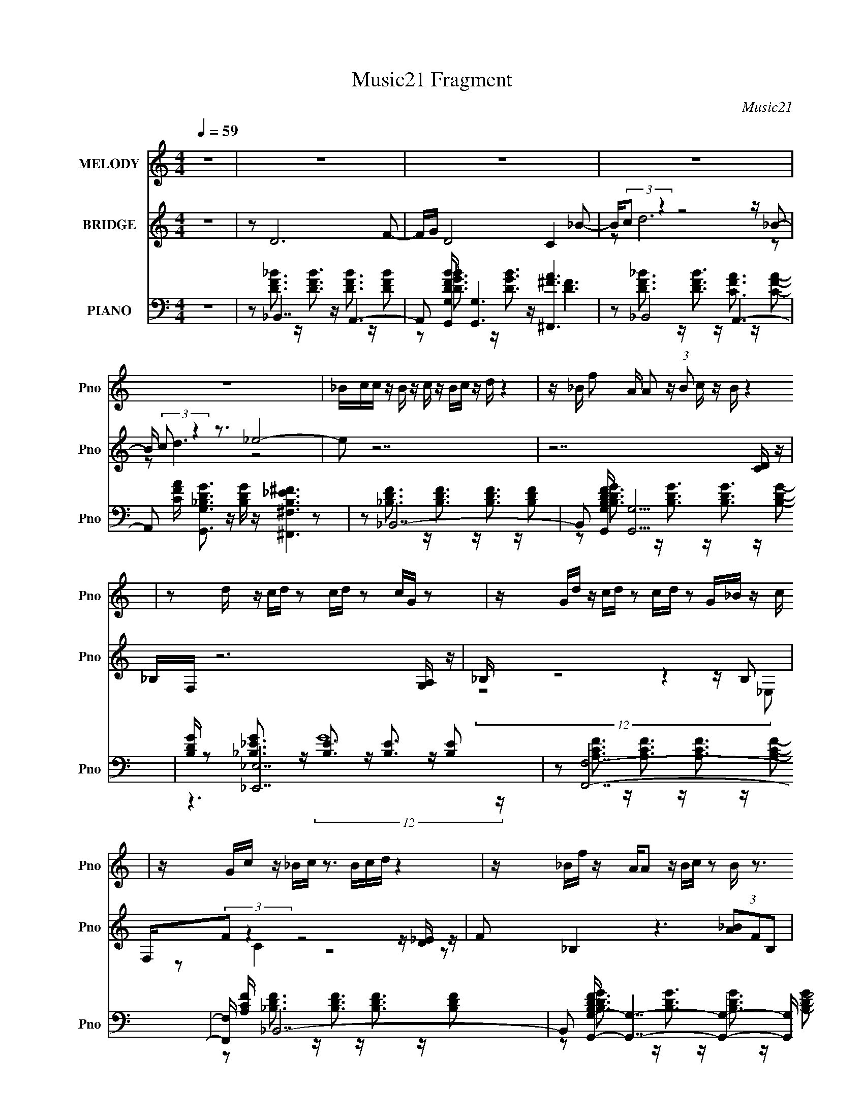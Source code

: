 X:1
T:Music21 Fragment
C:Music21
%%score 1 ( 2 3 ) ( 4 5 6 7 )
L:1/16
Q:1/4=59
M:4/4
I:linebreak $
K:C
V:1 treble nm="MELODY" snm="Pno"
V:2 treble nm="BRIDGE" snm="Pno"
L:1/8
V:3 treble 
L:1/8
V:4 bass nm="PIANO" snm="Pno"
V:5 bass 
V:6 bass 
V:7 bass 
V:1
 z16 | z16 | z16 | z16 | z16 | _Bcc z B z c z Bc z d z4 | z _B f2 A A2 z (3:2:1B2 c z B z4 | %7
 z2 d z cd z2 cd z2 cG z2 | z Gd z cd z2 cd z2 G_B z c | z Gc z _Bc z3 Bcd z4 | %10
 z _Bf z AA2 z Bc z2 B z3 | z Gd z cd z2 cd z2 cG z2 | z Gd z cd z2 cd z _e z e z2 | %13
 fga z aa z2 _ba z f z4 | daa z _b z b z aa z g z4 | ga_b z bb z2 g z _e z2 _Bfg- | %16
 g z f2 z8 _B2c z | _e z e z dd2 z4 z d2f2 | _b z c' z bb2 z4 z b z b z | %19
 c' z d' z d'd'2 z3 d' z c'c' z2 | g z _b z b z (3:2:1b2 c'2 z a z3 a g | %21
 fga z a z a z _ba z f z4 | daa_b z b z2 c' z c' z b z3 | dffg z g z4 g z _bb z2 | %24
 z2 _b z c'c' z2 b z f2 _B2c z | _e z e z dd2 z4 z d2f2 | _b z c' z bb2 z4 z b z b z | %27
 c' z d' z d'd'2 z3 d' z c'c' z2 | g z _b z b z (3:2:1b2 c'2 z a z3 a g | %29
 fga z a z a z _ba z f z4 | daa_b z b z2 ac' z b z3 f | fff z _ee z8 z e | dcc2 _B2 z8 z2 | z16 | %34
 z16 | z16 | z Gc z _Bc z3 Bcd z4 | z _Bf z AA2 z Bc z2 B z3 | z Gd z cd z2 cd z2 cG z2 | %39
 z Gd z cd z2 cd z _e z e z2 | fga z aa z2 _ba z f z4 | daa z _b z b z aa z g z4 | %42
 ga_b z bb z2 g z _e z2 _Bfg- | g z f2 z8 _B2c z | _e z e z dd2 z4 z d2f2 | %45
 _b z c' z bb2 z4 z b z b z | c' z d' z d'd'2 z3 d' z c'c' z2 | %47
 g z _b z b z (3:2:1b2 c'2 z a z3 a g | fga z a z a z _ba z f z4 | daa_b z b z2 c' z c' z b z3 | %50
 dffg z g z4 g z _bb z2 | z2 _b z c'c' z2 b z f2 _B2c z | _e z e z dd2 z4 z d2f2 | %53
 _b z c' z bb2 z4 z b z b z | c' z d' z d'd'2 z3 d' z c'c' z2 | %55
 g z _b z b z (3:2:1b2 c'2 z a z3 a g | fga z a z a z _ba z f z4 | daa_b z b z2 ac' z b z3 f | %58
 fff z gg z8 z d' | c'_bc' z d'4 b2 z6 | z12 _B2c z | _e z e z dd2 z4 z d2f2 | %62
 _b z c' z bb2 z4 z b z b z | c' z d' z d'd'2 z3 d' z c'c' z2 | %64
 g z _b z b z (3:2:1b2 c'2 z a z3 a g | fga z a z a z _ba z f z4 | daa_b z b z2 c' z c' z b z2 f | %67
 fff z _e e4- e z4 z e | d_Bc z c z d2 B2 z4 z B- | c (3:2:1B/ d d z _e z e3 z7 | %70
 z3 d z c z _B2 c2 z4 z | _B z B2 z12 |] %72
V:2
 z8 | z D6 F- | F/G/ D4 C2 _B- | B/(3:2:2c z2 z4 z/ _B- | B/ (3:2:2c z2 z3/2 _e4- | e z7 | %6
 z7 [DC]/ z/ | _B,/F,/ z6 [G,A,]/ z/ | _B,/ z4 z2 z/ B, | F,/(3:2:2F z2 z4 z/ [D_E]/ z/ | %10
 F _B,2 z3 (3[A_B]FB, | C/F/ z4 z3/2 G,/ (3:2:2z/ [A,_B,] | z7 [ff']- | [ff']3 [dd']2 [Aa]2 [Gg] | %14
 [Aa]/ z/ [gG]6 z | (3:2:2_b2 z4 z3 [gG]- | [gG]/ z/ [fF]4 [_B,_E,]/ z/ F, z | z8 | z6 A_B | %19
 d f2 _e d_B/ z2 z/ | z6 fg | a/_b<c' z7/2 fg | a_b3/2 z7/2 _Bc | d f2 _e de3/2 z3/2 | %24
 z4 z3/2 (3:2:2f z/ a/_b/c'/ | d'/_e'<f' z4 z3/2 | z3 _e' d'_b z f | g_b z6 | z4 z f3/2 f/g/a/ | %29
 _b/c'<f' z4 z/ a- | a/ z/ _b z6 | z8 | z D6 F- | F/G/ D4 C3/2 z/ _B- | B/(3:2:2c z2 z4 z/ _B- | %35
 B/ (3:2:2c z2 z3/2 _e4- | e/ z15/2 | z8 | z8 | z8 | z8 | z8 | z8 | z8 | z8 | z6 A_B | %46
 d f2 _e d_B/ z2 z/ | z6 fg | a/_b<c' z7/2 fg | a_b3/2 z7/2 _Bc | d f2 _e de3/2 z3/2 | %51
 (3:2:2z8 f g/a/_b/ z/ | d'/_e'<f' z4 z3/2 | z3 _e' d'_b z f | g_b z6 | z4 z f3/2 f/g/ z/ | %56
 _b/c'<f' z4 z/ a- | a/ z/ _b z6 | z4 c/d/ z/ f/ z/ _e'/f' | z8 | z8 | z8 | z8 | z8 | z8 | %65
 z f4- f3/2 z/ f/ z/ | a/_b/ c'6 a | f (3:2:2g4 z8 |] %68
V:3
 x8 | x8 | x8 | z d6 z | z d3 z4 | x8 | x8 | x8 | (12:11:2z8 _E, | z C2 z4 z | x8 | (6:5:3z8 G, z | %12
 x8 | x8 | (6:5:3z8 [aA] z | _B/ z/ [gF]4 z3 | x8 | x8 | x8 | x8 | x8 | x8 | x8 | x8 | z6 g/ z3/2 | %25
 x8 | x8 | x8 | x8 | x8 | x8 | x8 | x8 | x8 | z d/ z4 z2 z/ | z d3 z4 | x8 | x8 | x8 | x8 | x8 | %41
 x8 | x8 | x8 | x8 | x8 | x8 | x8 | x8 | x8 | x8 | (12:11:2z8 c' | x8 | x8 | x8 | (12:11:2z8 a | %56
 x8 | x8 | (12:7:3z8 _e z4 | x8 | x8 | x8 | x8 | x8 | x8 | (12:11:2z8 g | x8 | x8 |] %68
V:4
 z16 | z2 _B,,7 z A,,6- | A,,2 [DFBG,,G,] [G,,G,]6 z [^F,,^FA]6 | z2 _B,,8 A,,6- | %4
 A,,2 [CFA] [G,,G,_B,DG]3 z [B,DG] z [^F,,^F,B,_E^F]6 z2 | z2 _B,,14- | %6
 B,,2 [B,DFG,,G,] [G,,G,]13 | [B,DG] x [_E,,_E,]14 | z2 [F,,F,]14- | [F,,F,] [A,CF] _B,,14- | %10
 B,,2 [B,DFG,,-G,-] [G,,G,]7- [G,,G,]4- [G,,G,] z | [B,DGF,,F,] z [_E,,_E,]14- | %12
 (3:2:1[E,,E,] [B,EG] x/3 [F,,F,]7 z [F,,F,]6- | (3:2:1[F,,F,] [A,CF] x/3 D,14- | %14
 D,2 [A,DFG,,-G,-] [G,,G,]13- | (3:2:1[G,,G,] [B,DG] x/3 [_E,,_E,]7 z (3:2:2[E,,E,]8 z | %16
 (3:2:1[B,EG_E,,_E,] [_E,,_E,]/3 z F,,14 | (3:2:1[A,FG,,] [G,,CF]/3 (3:2:1[CFA,,]/A,,2/3 _B,,14- | %18
 (3:2:1B,, F, [B,DFG,,] G,,19/3 (3:2:2D,2 z2 D,4- | %19
 [D,G,] (3:2:1G,, [B,DG_E,,] _E,,19/3 (3:2:4_E,2 z4 E,2 z2 | %20
 [E,,_E,] [_E,B,G] [EGF,,] (6:5:2F,,34/5 z2 F,,6- | [F,,A,CF] [C,F,] D,,7 [A,DF]4 (3:2:2D,2 z2 | %22
 (3:2:1[A,DFD,] D,4/3 G,,7 z G,,6- | %23
 (3:2:1[G,,_B,DG] [_B,DGD,G,]4/3 [_E,,_E,]6 z [D,,D,]2<[C,,C,C_EG]2 z [C,,C,EG]2- | %24
 [C,,C,EG] [CEG] F,,6 F,2F,,3 [A,CF]2 z | [A,,A,CF] z _B,,7 [DF_B] B,,4- B,, z | %26
 (3:2:1[DFBA,,] A,,4/3 G,,7 D, (3:2:2G,,8 z | (3:2:1[DGBF,,] F,,4/3 _E,,7 z E,,6- | %28
 [E,,_E,] [_E,B,,] [B,,F,,] [F,,EGB]6 F, F,,4 [A,CF]2- | [A,CFE,,] E,, D,,14- | %30
 (3:2:1[D,,A,,] [A,,A,F]/3 (3:2:2[A,F]/ [DF] G,,8- G,,4- G,, z | [B,DGG,,]2 _E,,14- | %32
 (3:2:1E,, B,, x/3 _B,,8 A,,6- | A,,2 [A,CFG,,] G,,7 [^F,,^F,^F_E]6 | %34
 B, x [D_B,F]2 z2 [B,DF]3 z [A,CF]2 z2 C2- | %35
 [CG,,-G,-]2 (3:2:6[G,,-G,-A,,]3 (1:1:1[FA,G,,G,] [G,,G,]16/5 z [^F,,^F,_B,_E^F]2- [F,,F,B,EF]4 z4 | %36
 z2 _B,,14- | B,,2 [B,DFG,,-G,-] [G,,G,]7- [G,,G,]4- [G,,G,] z | [B,DGF,,F,] z [_E,,_E,]14- | %39
 (3:2:1[E,,E,] [B,EG] x/3 [F,,F,]7 z [F,,F,]6- | (3:2:1[F,,F,] [A,CF] x/3 D,14- | %41
 D,2 [A,DFG,,-G,-] [G,,G,]13- | (3:2:1[G,,G,] [B,DG] x/3 [_E,,_E,]7 z (3:2:2[E,,E,]8 z | %43
 (3:2:1[B,EG_E,,_E,] [_E,,_E,]/3 z F,,14 | (3:2:1[A,FG,,] [G,,CF]/3 (3:2:1[CFA,,]/A,,2/3 _B,,14- | %45
 (3:2:1B,, F, [B,DFG,,] G,,19/3 (3:2:2D,2 z2 D,4- | %46
 [D,G,] (3:2:1G,, [B,DG_E,,] _E,,19/3 (3:2:4_E,2 z4 E,2 z2 | %47
 [E,,_E,] [_E,B,G] [EGF,,] (6:5:2F,,34/5 z2 F,,6- | [F,,A,CF] [C,F,] D,,7 [A,DF]4 (3:2:2D,2 z2 | %49
 (3:2:1[A,DFD,] D,4/3 G,,7 z G,,6- | %50
 (3:2:1[G,,_B,DG] [_B,DGD,G,]4/3 [_E,,_E,]6 z [D,,D,]2<[C,,C,C_EG]2 z [C,,C,EG]2- | %51
 [C,,C,EG] [CEG] F,,6 F,2F,,3 [A,CF]2 z | [A,,A,CF] z _B,,7 [DF_B] B,,4- B,, z | %53
 (3:2:1[DFBA,,] A,,4/3 G,,7 D, (3:2:2G,,8 z | (3:2:1[DGBF,,] F,,4/3 _E,,7 z E,,6- | %55
 [E,,_E,] [_E,B,,] [B,,F,,] [F,,EGB]6 F, F,,4 [A,CF]2- | [A,CFE,,] E,, D,,14- | %57
 (3:2:1[D,,A,,] [A,,A,F]/3 (3:2:2[A,F]/ [DF] G,,8- G,,4- G,, z | [B,DGG,,]2 _E,,14- | %59
 (3:2:1E,, B,, z [_E,,_E,_B,_EG] z [E,,E,B,EG] z [E,,E,B,EG] z [E,,E,B,EG] z [F,,F,A,CF] z [F,,F,A,CF] z [F,,F,A,CF] z | %60
 [F,,F,A,CF] z [_E,,^F,,^F,_E^F_B] z [E,,F,,F,EFB] z [E,,F,,F,EFB] z E,, z =F,,2 z4 | z2 _B,,14- | %62
 (3:2:1B,, F, [B,DFG,,] G,,19/3 (3:2:2D,2 z2 D,4- | %63
 [D,G,] (3:2:1G,, [B,DG_E,,] _E,,19/3 (3:2:4_E,2 z4 E,2 z2 | %64
 [E,,_E,] [_E,B,G] [EGF,,] (6:5:2F,,34/5 z2 F,,6- | [F,,A,CF] [C,F,] D,,7 [A,DF]4 (3:2:2D,2 z2 | %66
 (3:2:1[A,DFD,] D,4/3 G,,7 z G,,6- | %67
 (3:2:1[G,,_B,DG] [_B,DGD,G,]4/3 [_E,,_E,B,_EG]6 z2 [F,,F,A,]6- | %68
 [F,,F,A,] [CF_B,,]2 (3:2:2_B,,29/2 z4 | z2 (6:5:3_E,,8 z F,,8- | %70
 (6:5:1F,,4 C,3 [FF,_B,,-]3 [_B,,-A,-A,]20/3 | %71
 (48:37:1[F,Acd-d]16 (12:7:1[dB,]4/7 B,35/3 (24:13:1D8 B,,8- B,,4- B,, |] %72
V:5
 x16 | z2 [DF_B]3 z [DFB]3 z [DFB]3 z [DFB]2- | z2 [DG_B]3 z [DGB]3 z [D^F]6 | %3
 z2 [DF_B]3 z [DFB]3 z [CFA]3 z [CFA]2- | x17 | z2 [_B,DF]3 z [B,DF]3 z [B,DF]3 z [B,DF]2- | %6
 z2 [_B,DG]3 z [B,DG]3 z [B,DG]3 z [B,DG]2- | z2 [_B,_EG]3 z [B,E]3 z [B,E]3 z [B,E]2 | %8
 z2 [A,CF]3 z [A,CF]3 z [A,CF]3 z [A,CF]2- | z2 [_B,DF]3 z [B,DF]3 z [B,DF]3 z [B,DF]2- | %10
 z2 [_B,DG]3 z [B,DG]3 z [B,DG]3 z [B,DG]2- | z2 [_B,_EG]3 z [B,EG]3 z [B,EG]3 z [B,EG]2- | %12
 z2 [A,CF]3 z [A,CF]3 z [A,CF]3 z [A,CF]2- | z2 [A,DF]3 z [A,DF]3 z [A,DF]3 z [A,DF]2- | %14
 z2 [_B,DG]3 z [B,DG]3 z [B,DG]3 z [B,DG]2- | z2 [_B,_EG]3 z [B,EG]3 z [B,EG]3 z [B,EG]2- | %16
 z2 [A,CF]3 z [A,CF]3 z [A,CF]3 z [A,F]2- | z2 [_B,DF]3 z [B,DF]3 (3:2:2F,4 z2 F,3- | %18
 z2 [_B,DG]3 G,4 z G,,6- | z2 [_B,_EG]3 _E,2 z3 _E,,6- | %20
 z2 [A,CF]3 (3:2:2F,2 z2 F,2 (3:2:4[A,CF]4 z/ [A,CF]4 z/ | z2 G z2 (3:2:2D,2 z2 D,2 D,,6 | %22
 z2 (3:2:4[_B,DG]4 z/ [B,DG]4 z/ [B,DG]4 D,4- | z2 [_B,_EG]3 z [B,EG]3 z D,, z3 [CEG]2- | %24
 z2 [A,CF]3 (3:2:2F,2 z4 z [A,CF]2 (3:2:2F,2 z G,,2 | z2 [_B,F]2 F,6 [DF_B]3 (3:2:2B,2 z2 | %26
 z2 [DG_B]3 G,2 z (3:2:2G,2 z [DGB]3 z [DGB]2- | z2 [_EG_B]3 _E,2 z E, z [EGB]3 (3:2:2E,2 z2 | %28
 z2 (3:2:4[CFA]4 z/ F,4 z4 A, z (3:2:2C,4 z2 | z2 [A,DF]3 (3:2:2D,2 z2 D,3[A,DF]2 [A,,D,]2 z | %30
 D,2[_B,DG]3 (3:2:2G,2 z2 G,3[B,DG]2 G,2 z | z4 _B,,12- | %32
 z2 [_B,DF]3 z [B,DF]3 z [A,CF]3 z [A,CF]2- | z2 (6:5:2G,8 z2 _B,6- | z2 _B,,8 A,,6- | %35
 z2 [D_B,G]3 z [GB,D] z8 z | z2 [_B,DF]3 z [B,DF]3 z [B,DF]3 z [B,DF]2- | %37
 z2 [_B,DG]3 z [B,DG]3 z [B,DG]3 z [B,DG]2- | z2 [_B,_EG]3 z [B,EG]3 z [B,EG]3 z [B,EG]2- | %39
 z2 [A,CF]3 z [A,CF]3 z [A,CF]3 z [A,CF]2- | z2 [A,DF]3 z [A,DF]3 z [A,DF]3 z [A,DF]2- | %41
 z2 [_B,DG]3 z [B,DG]3 z [B,DG]3 z [B,DG]2- | z2 [_B,_EG]3 z [B,EG]3 z [B,EG]3 z [B,EG]2- | %43
 z2 [A,CF]3 z [A,CF]3 z [A,CF]3 z [A,F]2- | z2 [_B,DF]3 z [B,DF]3 (3:2:2F,4 z2 F,3- | %45
 z2 [_B,DG]3 G,4 z G,,6- | z2 [_B,_EG]3 _E,2 z3 _E,,6- | %47
 z2 [A,CF]3 (3:2:2F,2 z2 F,2 (3:2:4[A,CF]4 z/ [A,CF]4 z/ | z2 G z2 (3:2:2D,2 z2 D,2 D,,6 | %49
 z2 (3:2:4[_B,DG]4 z/ [B,DG]4 z/ [B,DG]4 D,4- | z2 [_B,_EG]3 z [B,EG]3 z D,, z3 [CEG]2- | %51
 z2 [A,CF]3 (3:2:2F,2 z4 z [A,CF]2 (3:2:2F,2 z G,,2 | z2 [_B,F]2 F,6 [DF_B]3 (3:2:2B,2 z2 | %53
 z2 [DG_B]3 G,2 z (3:2:2G,2 z [DGB]3 z [DGB]2- | z2 [_EG_B]3 _E,2 z E, z [EGB]3 (3:2:2E,2 z2 | %55
 z2 (3:2:4[CFA]4 z/ F,4 z4 A, z (3:2:2C,4 z2 | z2 [A,DF]3 (3:2:2D,2 z2 D,3[A,DF]2 [A,,D,]2 z | %57
 D,2[_B,DG]3 (3:2:2G,2 z2 G,3[B,DG]2 G,2 z | z4 _B,,12- | x50/3 | z8 [F,,F,CFA]4 z4 | %61
 z2 [_B,DF]3 z [B,DF]3 (3:2:2F,4 z2 F,3- | z2 [_B,DG]3 G,4 z G,,6- | z2 [_B,_EG]3 _E,2 z3 _E,,6- | %64
 z2 [A,CF]3 (3:2:2F,2 z2 F,2 (3:2:4[A,CF]4 z/ [A,CF]4 z/ | z2 G z2 (3:2:2D,2 z2 D,2 D,,6 | %66
 z2 (3:2:4[_B,DG]4 z/ [B,DG]4 z/ [B,DG]4 D,4- | z8 z2 [CF]6- | z4 F,8 z4 | z2 [G,_E]8 z2 C,4- | %70
 z8 z3 F,4- F,- | z8 c'4 z4 x77/3 |] %72
V:6
 x16 | x16 | x16 | x16 | x17 | x16 | x16 | z6 (12:7:2G16 z | x16 | x16 | x16 | x16 | x16 | x16 | %14
 x16 | x16 | z14 [CF]2- | z8 z2 [_B,DF]3 z [B,DF]2- | z6 [_B,DG]3 z [B,DG]3 G,2 z | %19
 z6 [_B,_EG]3 z [B,EG]3 z [B,G]2- | z4 C,6 z (3:2:4C,4 z/ F,2 z | z6 (3:2:2[A,DF]4 z8 [A,DF]2- | %22
 z4 D,4- D, z4 [_B,DG]2G,- | x16 | z4 C,6 z (3:2:2C,4 z4 | z2 [DF]2 z (3:2:2_B,2 z2 B,2 z2 F,3 z | %26
 z4 D,4 z3 D,4 z | z4 _B,,6 z2 B,,4- | z4 (3:2:2C,8 z [CF]3 (3:2:2F,2 z2 | z4 A,,8 z2 [A,F]2- | %30
 z4 D,8- D,3 z | z4 z _E,2 z3 [G,_B,_E]6 | x16 | z2 [_B,DG]3 z [B,G]3 z F3 z3 | z14 [FA,]2- | x16 | %36
 x16 | x16 | x16 | x16 | x16 | x16 | x16 | z14 [CF]2- | z8 z2 [_B,DF]3 z [B,DF]2- | %45
 z6 [_B,DG]3 z [B,DG]3 G,2 z | z6 [_B,_EG]3 z [B,EG]3 z [B,G]2- | z4 C,6 z (3:2:4C,4 z/ F,2 z | %48
 z6 (3:2:2[A,DF]4 z8 [A,DF]2- | z4 D,4- D, z4 [_B,DG]2G,- | x16 | z4 C,6 z (3:2:2C,4 z4 | %52
 z2 [DF]2 z (3:2:2_B,2 z2 B,2 z2 F,3 z | z4 D,4 z3 D,4 z | z4 _B,,6 z2 B,,4- | %55
 z4 (3:2:2C,8 z [CF]3 (3:2:2F,2 z2 | z4 A,,8 z2 [A,F]2- | z4 D,8- D,3 z | z4 z _E,2 z3 [G,_B,_E]6 | %59
 x50/3 | x16 | z8 z2 [_B,DF]3 z [B,DF]2- | z6 [_B,DG]3 z [B,DG]3 G,2 z | %63
 z6 [_B,_EG]3 z [B,EG]3 z [B,G]2- | z4 C,6 z (3:2:4C,4 z/ F,2 z | z6 (3:2:2[A,DF]4 z8 [A,DF]2- | %66
 z4 D,4- D, z4 [_B,DG]2G,- | x16 | z6 _B,6 z4 | z4 _B,,6 z4 [FF,]2- | z8 z4 z _B,3- | %71
 z8 z3 (3:2:2a2 z4 z x77/3 |] %72
V:7
 x16 | x16 | x16 | x16 | x17 | x16 | x16 | x16 | x16 | x16 | x16 | x16 | x16 | x16 | x16 | x16 | %16
 x16 | x16 | z14 [_B,DG]2- | z14 [_EG]2- | z6 [A,CF]3 z3 (3:2:2F,2 z2 C,- | x16 | %22
 z7 (3:2:2G,4 z8 z | x16 | z6 [A,CF]3 z7 | z6 (3:2:2[DF_B]4 z8 [DFB]2- | z6 [DG_B]3 z3 G,3 z | %27
 z6 [_EG_B]3 z4 z [EGB]2- | z7 [A,CF]2 z7 | z6 [A,DF]2 z [A,DF]2 z3 [DF]2- | %30
 z6 (3:2:2[_B,DG]4 z/ [B,DG] z4 [B,DG]2- | z6 [G,_B,_E]3 z7 | x16 | z6 D4 z6 | x16 | x16 | x16 | %37
 x16 | x16 | x16 | x16 | x16 | x16 | x16 | x16 | z14 [_B,DG]2- | z14 [_EG]2- | %47
 z6 [A,CF]3 z3 (3:2:2F,2 z2 C,- | x16 | z7 (3:2:2G,4 z8 z | x16 | z6 [A,CF]3 z7 | %52
 z6 (3:2:2[DF_B]4 z8 [DFB]2- | z6 [DG_B]3 z3 G,3 z | z6 [_EG_B]3 z4 z [EGB]2- | z7 [A,CF]2 z7 | %56
 z6 [A,DF]2 z [A,DF]2 z3 [DF]2- | z6 (3:2:2[_B,DG]4 z/ [B,DG] z4 [B,DG]2- | z6 [G,_B,_E]3 z7 | %59
 x50/3 | x16 | x16 | z14 [_B,DG]2- | z14 [_EG]2- | z6 [A,CF]3 z3 (3:2:2F,2 z2 C,- | x16 | %66
 z7 (3:2:2G,4 z8 z | x16 | z8 [D_B] z7 | z6 _E,4 z4 A,2- | z15 D- | x125/3 |] %72
